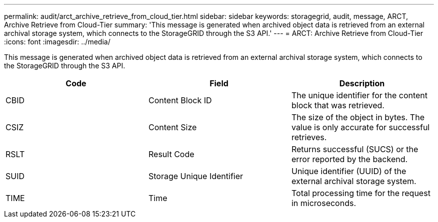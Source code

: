---
permalink: audit/arct_archive_retrieve_from_cloud_tier.html
sidebar: sidebar
keywords: storagegrid, audit, message, ARCT, Archive Retrieve from Cloud-Tier 
summary: 'This message is generated when archived object data is retrieved from an external archival storage system, which connects to the StorageGRID through the S3 API.'
---
= ARCT: Archive Retrieve from Cloud-Tier
:icons: font
:imagesdir: ../media/

[.lead]
This message is generated when archived object data is retrieved from an external archival storage system, which connects to the StorageGRID through the S3 API.

[options="header"]
|===
| Code| Field| Description
a|
CBID
a|
Content Block ID
a|
The unique identifier for the content block that was retrieved.
a|
CSIZ
a|
Content Size
a|
The size of the object in bytes. The value is only accurate for successful retrieves.
a|
RSLT
a|
Result Code
a|
Returns successful (SUCS) or the error reported by the backend.
a|
SUID
a|
Storage Unique Identifier
a|
Unique identifier (UUID) of the external archival storage system.
a|
TIME
a|
Time
a|
Total processing time for the request in microseconds.
|===
